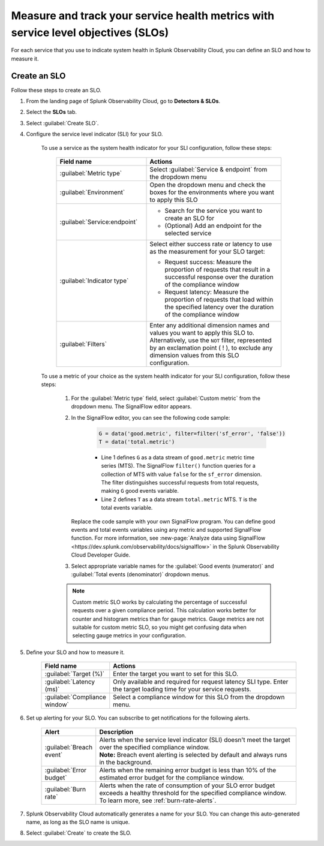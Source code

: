 .. _create-slo:

*****************************************************************************************
Measure and track your service health metrics with service level objectives (SLOs)
*****************************************************************************************


.. meta::
    :description: Learn how to create a service level objective (SLO) in Splunk Observability Cloud.

For each service that you use to indicate system health in Splunk Observability Cloud, you can define an SLO and how to measure it.


Create an SLO
=================

Follow these steps to create an SLO.

#. From the landing page of Splunk Observability Cloud, go to :strong:`Detectors & SLOs`.
#. Select the :strong:`SLOs` tab.
#. Select :guilabel:`Create SLO`.
#. Configure the service level indicator (SLI) for your SLO.

    To use a service as the system health indicator for your SLI configuration, follow these steps:

        .. list-table::
          :header-rows: 1
          :widths: 40 60
          :width: 100%

          * - :strong:`Field name`
            - :strong:`Actions`
          * - :guilabel:`Metric type`
            - Select :guilabel:`Service & endpoint` from the dropdown menu
          * - :guilabel:`Environment`
            - Open the dropdown menu and check the boxes for the environments where you want to apply this SLO
          * - :guilabel:`Service:endpoint`
            - * Search for the service you want to create an SLO for
              * (Optional) Add an endpoint for the selected service
          * - :guilabel:`Indicator type`
            - Select either success rate or latency to use as the measurement for your SLO target:
              
              * Request success: Measure the proportion of requests that result in a successful response over the duration of the compliance window
              
              * Request latency: Measure the proportion of requests that load within the specified latency over the duration of the compliance window
          * - :guilabel:`Filters`
            - Enter any additional dimension names and values you want to apply this SLO to. Alternatively, use the ``NOT`` filter, represented by an exclamation point ( ! ), to exclude any dimension values from this SLO configuration.

    To use a metric of your choice as the system health indicator for your SLI configuration, follow these steps:

        #. For the :guilabel:`Metric type` field, select :guilabel:`Custom metric` from the dropdown menu. The SignalFlow editor appears.
        #. In the SignalFlow editor, you can see the following code sample:

              .. code-block:: python

                  G = data('good.metric', filter=filter('sf_error', 'false'))
                  T = data('total.metric')
              
              * Line 1 defines ``G`` as a data stream of ``good.metric`` metric time series (MTS). The SignalFlow ``filter()`` function queries for a collection of MTS with value ``false`` for the ``sf_error`` dimension. The filter distinguishes successful requests from total requests, making ``G`` good events variable.
              * Line 2 defines ``T`` as a data stream ``total.metric`` MTS. ``T`` is the total events variable.

           Replace the code sample with your own SignalFlow program. You can define good events and total events variables using any metric and supported SignalFlow function. For more information, see :new-page:`Analyze data using SignalFlow <https://dev.splunk.com/observability/docs/signalflow>` in the Splunk Observability Cloud Developer Guide.
        
        #. Select appropriate variable names for the :guilabel:`Good events (numerator)` and :guilabel:`Total events (denominator)` dropdown menus.

        .. note:: Custom metric SLO works by calculating the percentage of successful requests over a given compliance period. This calculation works better for counter and histogram metrics than for gauge metrics. Gauge metrics are not suitable for custom metric SLO, so you might get confusing data when selecting gauge metrics in your configuration.

#. Define your SLO and how to measure it.

    .. list-table::
      :header-rows: 1
      :widths: 20 80
      :width: 100%
      
      * - :strong:`Field name`
        - :strong:`Actions`
      * - :guilabel:`Target (%)`
        - Enter the target you want to set for this SLO. 
      * - :guilabel:`Latency (ms)`
        - Only available and required for request latency SLI type. Enter the target loading time for your service requests.
      * - :guilabel:`Compliance window`
        - Select a compliance window for this SLO from the dropdown menu.

#. Set up alerting for your SLO. You can subscribe to get notifications for the following alerts.

    .. list-table::
      :header-rows: 1
      :widths: 20 80
      :width: 100%

      * - :strong:`Alert`
        - :strong:`Description`
      * - :guilabel:`Breach event`
        - | Alerts when the service level indicator (SLI) doesn't meet the target over the specified compliance window. 
          | :strong:`Note:` Breach event alerting is selected by default and always runs in the background.
      * - :guilabel:`Error budget`
        - Alerts when the remaining error budget is less than 10% of the estimated error budget for the compliance window.
      * - :guilabel:`Burn rate`
        - Alerts when the rate of consumption of your SLO error budget exceeds a healthy threshold for the specified compliance window. To learn more, see :ref:`burn-rate-alerts`.

#. Splunk Observability Cloud automatically generates a name for your SLO. You can change this auto-generated name, as long as the SLO name is unique.

#. Select :guilabel:`Create` to create the SLO.







